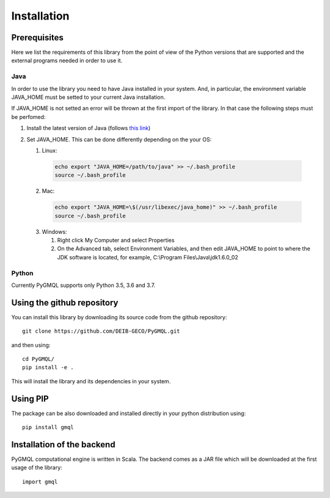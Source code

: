 Installation
============

-------------
Prerequisites
-------------

Here we list the requirements of this library from the point of view of the Python
versions that are supported and the external programs needed in order to use it.

++++
Java
++++

In order to use the library you need to have Java installed in your system. And, in particular,
the environment variable JAVA_HOME must be setted to your current Java installation.

If JAVA_HOME is not setted an error will be thrown at the first import of the library.
In that case the following steps must be perfomed:

1. Install the latest version of Java (follows `this link <https://www.java.com/it/download/>`_)
2. Set JAVA_HOME. This can be done differently depending on the your OS:

   1. Linux:

    .. code-block:: none

       echo export "JAVA_HOME=/path/to/java" >> ~/.bash_profile
       source ~/.bash_profile


   2. Mac:

    .. code-block:: none

       echo export "JAVA_HOME=\$(/usr/libexec/java_home)" >> ~/.bash_profile
       source ~/.bash_profile

   3. Windows:

      1. Right click My Computer and select Properties
      2. On the Advanced tab, select Environment Variables, and then edit JAVA_HOME to point to where the JDK software is located,
         for example, C:\\Program Files\\Java\\jdk1.6.0_02

++++++
Python
++++++
Currently PyGMQL supports only Python 3.5, 3.6 and 3.7.


---------------------------
Using the github repository
---------------------------
You can install this library by downloading its source code from the github repository::

    git clone https://github.com/DEIB-GECO/PyGMQL.git

and then using::

    cd PyGMQL/
    pip install -e .

This will install the library and its dependencies in your system.

---------
Using PIP
---------
The package can be also downloaded and installed directly in your python distribution using::

    pip install gmql


---------
Installation of the backend
---------
PyGMQL computational engine is written in Scala. The backend comes as a JAR file which will be downloaded at the first
usage of the library::

    import gmql

